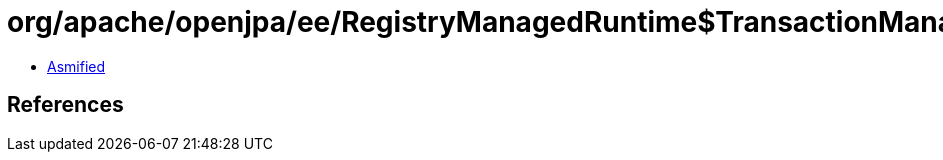 = org/apache/openjpa/ee/RegistryManagedRuntime$TransactionManagerRegistryFacade.class

 - link:RegistryManagedRuntime$TransactionManagerRegistryFacade-asmified.java[Asmified]

== References

